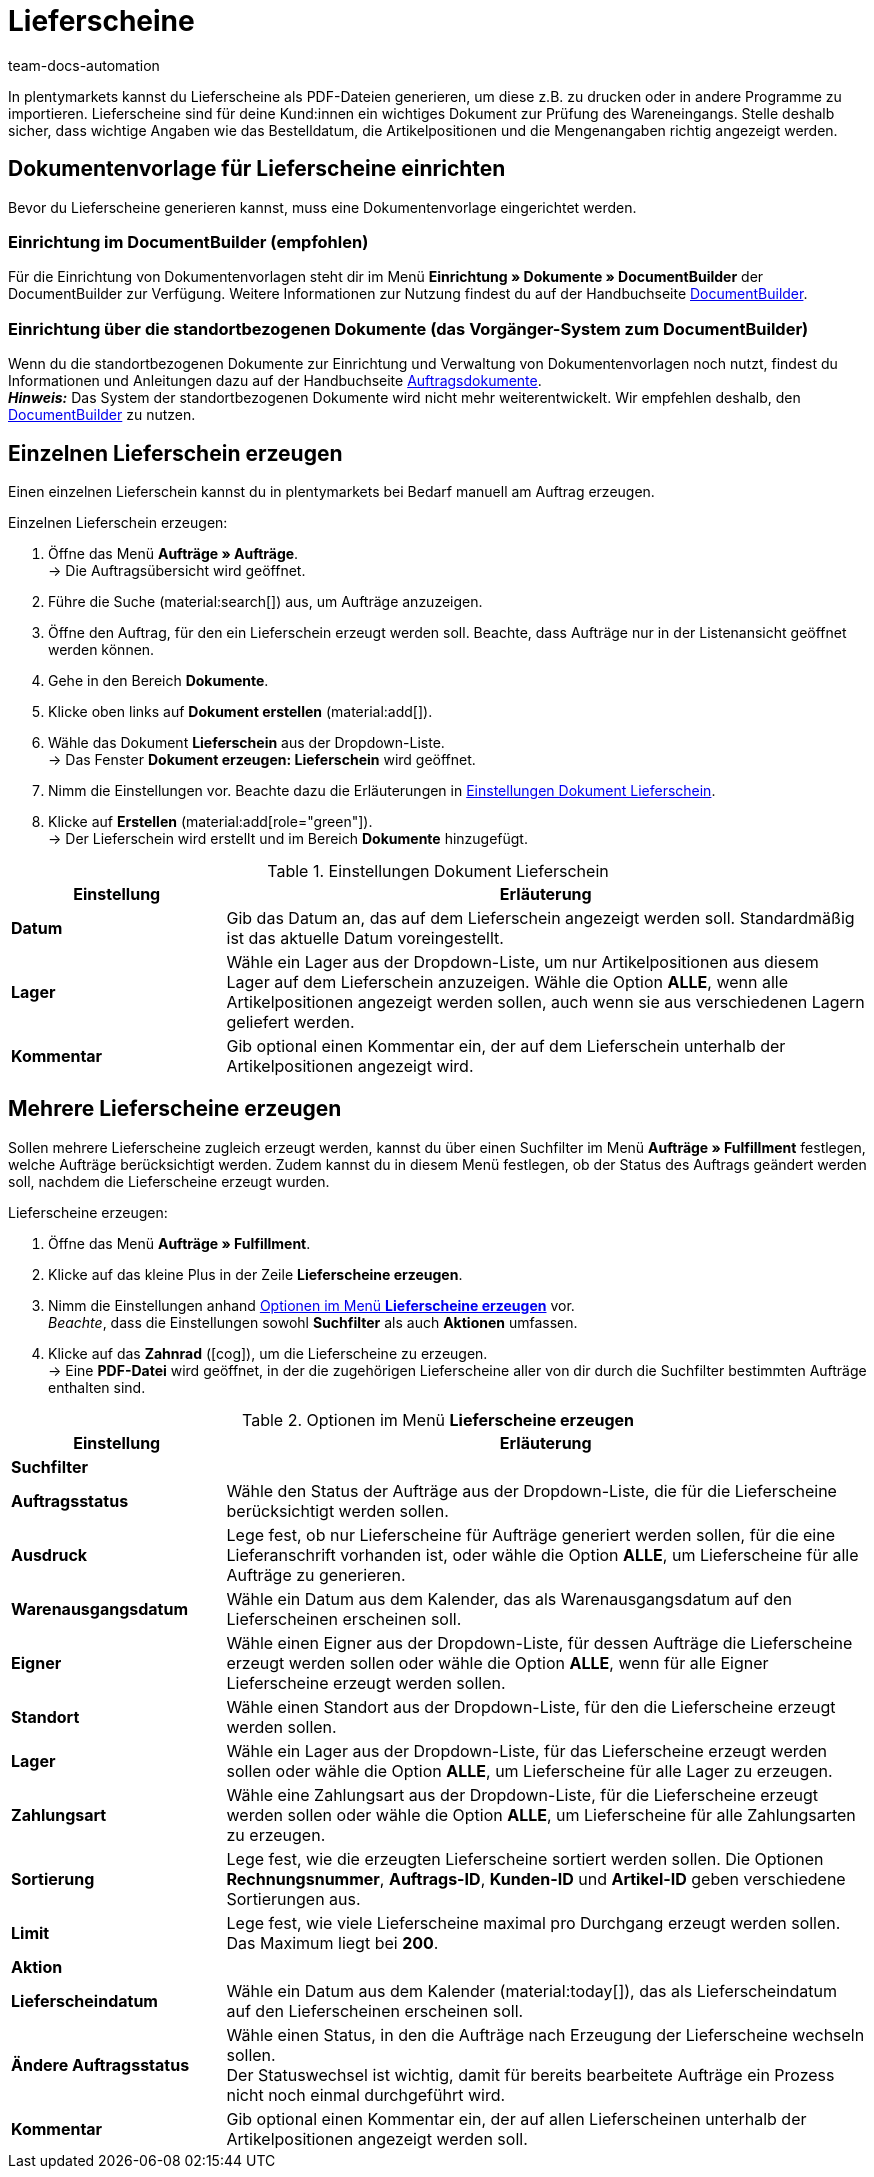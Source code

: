 = Lieferscheine
:keywords: Lieferschein, Lieferscheine erzeugen, Dokument, Auftragsdokument, Dokumentenvorlage, Dokumenttyp, Dokumententyp, Dokumentvorlage
:author: team-docs-automation
:description: Erfahre, wie du eine Dokumentenvorlage für Lieferscheine einrichtest, um Lieferscheine als PDF-Datei zu erzeugen. Lieferscheine helfen deinen Kund:innen dabei, den Wareneingang zu prüfen.

In plentymarkets kannst du Lieferscheine als PDF-Dateien generieren, um diese z.B. zu drucken oder in andere Programme zu importieren. Lieferscheine sind für deine Kund:innen ein wichtiges Dokument zur Prüfung des Wareneingangs.
Stelle deshalb sicher, dass wichtige Angaben wie das Bestelldatum, die Artikelpositionen und die Mengenangaben richtig angezeigt werden.

[#100]
== Dokumentenvorlage für Lieferscheine einrichten

Bevor du Lieferscheine generieren kannst, muss eine Dokumentenvorlage eingerichtet werden. 


=== Einrichtung im DocumentBuilder (empfohlen)
Für die Einrichtung von Dokumentenvorlagen steht dir im Menü *Einrichtung » Dokumente » DocumentBuilder* der DocumentBuilder zur Verfügung.
Weitere Informationen zur Nutzung findest du auf der Handbuchseite xref:auftraege:document-builder.adoc[DocumentBuilder].


=== Einrichtung über die standortbezogenen Dokumente (das Vorgänger-System zum DocumentBuilder)
Wenn du die standortbezogenen Dokumente zur Einrichtung und Verwaltung von Dokumentenvorlagen noch nutzt, findest du Informationen und Anleitungen dazu auf der Handbuchseite xref:auftraege:auftragsdokumente.adoc#[Auftragsdokumente]. + 
*_Hinweis:_* Das System der standortbezogenen Dokumente wird nicht mehr weiterentwickelt. Wir empfehlen deshalb, den xref:auftraege:document-builder.adoc[DocumentBuilder] zu nutzen.

[#200]
== Einzelnen Lieferschein erzeugen

Einen einzelnen Lieferschein kannst du in plentymarkets bei Bedarf manuell am Auftrag erzeugen.

[.instruction]
Einzelnen Lieferschein erzeugen:

. Öffne das Menü *Aufträge » Aufträge*. +
→ Die Auftragsübersicht wird geöffnet.
. Führe die Suche (material:search[]) aus, um Aufträge anzuzeigen.
. Öffne den Auftrag, für den ein Lieferschein erzeugt werden soll. Beachte, dass Aufträge nur in der Listenansicht geöffnet werden können.
. Gehe in den Bereich *Dokumente*.
. Klicke oben links auf *Dokument erstellen* (material:add[]).
. Wähle das Dokument *Lieferschein* aus der Dropdown-Liste. +
→ Das Fenster *Dokument erzeugen: Lieferschein* wird geöffnet.
. Nimm die Einstellungen vor. Beachte dazu die Erläuterungen in <<table-orders-receipts-delivery-note>>.
. Klicke auf *Erstellen* (material:add[role="green"]). +
→ Der Lieferschein wird erstellt und im Bereich *Dokumente* hinzugefügt.

[[table-orders-receipts-delivery-note]]
.Einstellungen Dokument Lieferschein
[cols="1,3"]
|====
|Einstellung |Erläuterung

| *Datum*
|Gib das Datum an, das auf dem Lieferschein angezeigt werden soll. Standardmäßig ist das aktuelle Datum voreingestellt.

| *Lager*
|Wähle ein Lager aus der Dropdown-Liste, um nur Artikelpositionen aus diesem Lager auf dem Lieferschein anzuzeigen. Wähle die Option *ALLE*, wenn alle Artikelpositionen angezeigt werden sollen, auch wenn sie aus verschiedenen Lagern geliefert werden.

| *Kommentar*
|Gib optional einen Kommentar ein, der auf dem Lieferschein unterhalb der Artikelpositionen angezeigt wird.
|====

[#300]
== Mehrere Lieferscheine erzeugen

Sollen mehrere Lieferscheine zugleich erzeugt werden, kannst du über einen Suchfilter im Menü *Aufträge » Fulfillment* festlegen, welche Aufträge berücksichtigt werden. Zudem kannst du in diesem Menü festlegen, ob der Status des Auftrags geändert werden soll, nachdem die Lieferscheine erzeugt wurden.

[.instruction]
Lieferscheine erzeugen:

. Öffne das Menü *Aufträge » Fulfillment*.
. Klicke auf das kleine Plus in der Zeile *Lieferscheine erzeugen*.
. Nimm die Einstellungen anhand <<table-settings-fulfilment-delivery-notes>> vor. +
_Beachte_, dass die Einstellungen sowohl *Suchfilter* als auch *Aktionen* umfassen.
. Klicke auf das *Zahnrad* (icon:cog[]), um die Lieferscheine zu erzeugen. +
→ Eine *PDF-Datei* wird geöffnet, in der die zugehörigen Lieferscheine aller von dir durch die Suchfilter bestimmten Aufträge enthalten sind.

[[table-settings-fulfilment-delivery-notes]]
.Optionen im Menü *Lieferscheine erzeugen*
[cols="1,3"]
|====
|Einstellung |Erläuterung

2+^| *Suchfilter*

| *Auftragsstatus*
|Wähle den Status der Aufträge aus der Dropdown-Liste, die für die Lieferscheine berücksichtigt werden sollen.

| *Ausdruck*
|Lege fest, ob nur Lieferscheine für Aufträge generiert werden sollen, für die eine Lieferanschrift vorhanden ist, oder wähle die Option *ALLE*, um Lieferscheine für alle Aufträge zu generieren.

| *Warenausgangsdatum*
|Wähle ein Datum aus dem Kalender, das als Warenausgangsdatum auf den Lieferscheinen erscheinen soll.

| *Eigner*
|Wähle einen Eigner aus der Dropdown-Liste, für dessen Aufträge die Lieferscheine erzeugt werden sollen oder wähle die Option *ALLE*, wenn für alle Eigner Lieferscheine erzeugt werden sollen.

| *Standort*
|Wähle einen Standort aus der Dropdown-Liste, für den die Lieferscheine erzeugt werden sollen.

| *Lager*
|Wähle ein Lager aus der Dropdown-Liste, für das Lieferscheine erzeugt werden sollen oder wähle die Option *ALLE*, um Lieferscheine für alle Lager zu erzeugen.

| *Zahlungsart*
|Wähle eine Zahlungsart aus der Dropdown-Liste, für die Lieferscheine erzeugt werden sollen oder wähle die Option *ALLE*, um Lieferscheine für alle Zahlungsarten zu erzeugen.

| *Sortierung*
|Lege fest, wie die erzeugten Lieferscheine sortiert werden sollen. Die Optionen *Rechnungsnummer*, *Auftrags-ID*, *Kunden-ID* und *Artikel-ID* geben verschiedene Sortierungen aus.

| *Limit*
|Lege fest, wie viele Lieferscheine maximal pro Durchgang erzeugt werden sollen. Das Maximum liegt bei *200*.

2+^| *Aktion*

| *Lieferscheindatum*
|Wähle ein Datum aus dem Kalender (material:today[]), das als Lieferscheindatum auf den Lieferscheinen erscheinen soll.

| *Ändere Auftragsstatus*
|Wähle einen Status, in den die Aufträge nach Erzeugung der Lieferscheine wechseln sollen. +
Der Statuswechsel ist wichtig, damit für bereits bearbeitete Aufträge ein Prozess nicht noch einmal durchgeführt wird.

| *Kommentar*
|Gib optional einen Kommentar ein, der auf allen Lieferscheinen unterhalb der Artikelpositionen angezeigt werden soll.
|====
